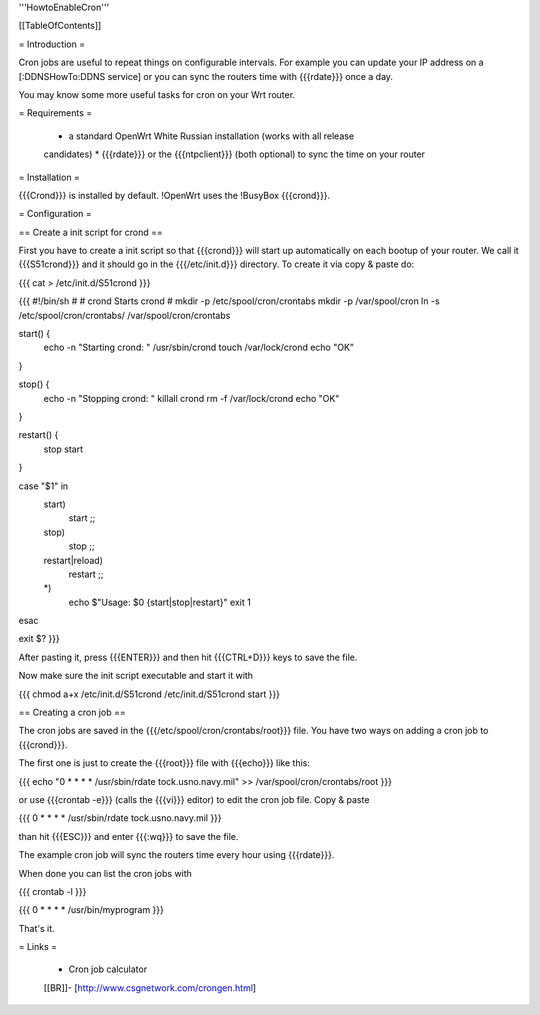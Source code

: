 '''HowtoEnableCron'''


[[TableOfContents]]


= Introduction =

Cron jobs are useful to repeat things on configurable intervals. For example
you can update your IP address on a [:DDNSHowTo:DDNS service] or you can sync
the routers time with {{{rdate}}} once a day.

You may know some more useful tasks for cron on your Wrt router.


= Requirements =

 * a standard OpenWrt White Russian installation (works with all release
 candidates)
 * {{{rdate}}} or the {{{ntpclient}}} (both optional) to sync the time on your
 router


= Installation =

{{{Crond}}} is installed by default. !OpenWrt uses the !BusyBox {{{crond}}}.


= Configuration =

== Create a init script for crond ==

First you have to create a init script so that {{{crond}}} will start up
automatically on each bootup of your router. We call it {{{S51crond}}} and it
should go in the {{{/etc/init.d}}} directory. To create it via copy & paste
do:

{{{
cat > /etc/init.d/S51crond
}}}

{{{
#!/bin/sh
#
# crond           Starts crond
#
mkdir -p /etc/spool/cron/crontabs
mkdir -p /var/spool/cron
ln -s /etc/spool/cron/crontabs/ /var/spool/cron/crontabs

start() {
 echo -n "Starting crond: "
 /usr/sbin/crond
 touch /var/lock/crond
 echo "OK"
}

stop() {
 echo -n "Stopping crond: "
 killall crond
 rm -f /var/lock/crond
 echo "OK"
}

restart() {
 stop
 start
}

case "$1" in
 start)
  start
  ;;
 stop)
  stop
  ;;
 restart|reload)
  restart
  ;;
 *)
  echo $"Usage: $0 {start|stop|restart}"
  exit 1
esac

exit $?
}}}

After pasting it, press {{{ENTER}}} and then hit {{{CTRL+D}}} keys to save the
file.

Now make sure the init script executable and start it with

{{{
chmod a+x /etc/init.d/S51crond
/etc/init.d/S51crond start
}}}


== Creating a cron job ==

The cron jobs are saved in the {{{/etc/spool/cron/crontabs/root}}} file.
You have two ways on adding a cron job to {{{crond}}}.

The first one is just to create the {{{root}}} file with {{{echo}}} like this:

{{{
echo "0 * * * * /usr/sbin/rdate tock.usno.navy.mil" >> /var/spool/cron/crontabs/root
}}}

or use {{{crontab -e}}} (calls the {{{vi}}} editor) to edit the cron job file.
Copy & paste

{{{
0 * * * * /usr/sbin/rdate tock.usno.navy.mil
}}}

than hit {{{ESC}}} and enter {{{:wq}}} to save the file.

The example cron job will sync the routers time every hour using {{{rdate}}}.

When done you can list the cron jobs with

{{{
crontab -l
}}}

{{{
0 * * * * /usr/bin/myprogram
}}}

That's it.


= Links =

 * Cron job calculator
 [[BR]]- [http://www.csgnetwork.com/crongen.html]
